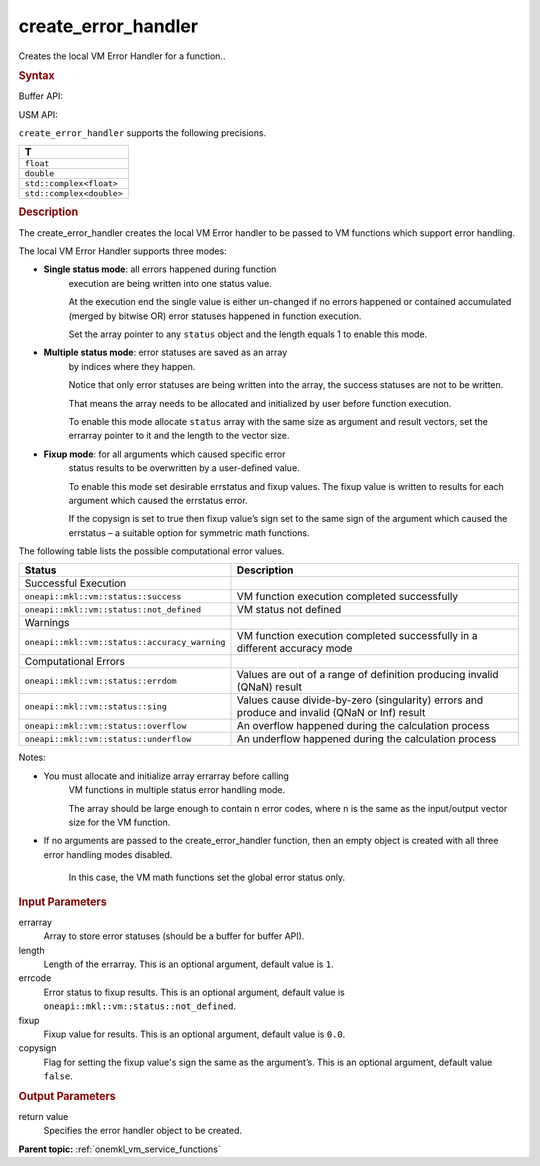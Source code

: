 .. _onemkl_vm_create_error_handler:

create_error_handler
====================


.. container::


   Creates the local VM Error Handler for a function..


   .. container:: section


      .. rubric:: Syntax
         :class: sectiontitle


      Buffer API:


      .. container:: dlsyntaxpara


         .. cpp:function:: oneapi::mkl::vm::error_handler<T> oneapi::mkl::vm::create_error_handler( buffer<uint8_t, 1> & errarray, int64_t length = 1, uint8_t errstatus = oneapi::mkl::vm::status::not_defined, T fixup = {}, bool copysign = false )

         USM API:


         .. cpp:function:: oneapi::mkl::vm::error_handler<T> oneapi::mkl::vm::create_error_handler( uint8_t* errarray, int64_t length = 1, uint8_t errstatus = oneapi::mkl::vm::status::not_defined, T fixup = {}, bool copysign = false )

         ``create_error_handler`` supports the following precisions.


         .. list-table::
            :header-rows: 1

            * - T
            * - ``float``
            * - ``double``
            * - ``std::complex<float>``
            * - ``std::complex<double>``




   .. container:: section


      .. rubric:: Description
         :class: sectiontitle


      The create_error_handler creates the local VM Error handler to be
      passed to VM functions which support error handling.


      The local VM Error Handler supports three modes:


      - **Single status mode**: all errors happened during function
         execution are being written into one status value.


         At the execution end the single value is either un-changed if
         no errors happened or contained accumulated (merged by bitwise
         OR) error statuses happened in function execution.


         Set the array pointer to any ``status`` object and the length
         equals 1 to enable this mode.


      - **Multiple status mode**: error statuses are saved as an array
         by indices where they happen.


         Notice that only error statuses are being written into the
         array, the success statuses are not to be written.


         That means the array needs to be allocated and initialized by
         user before function execution.


         To enable this mode allocate ``status`` array with the same
         size as argument and result vectors, set the errarray pointer
         to it and the length to the vector size.


      - **Fixup mode**: for all arguments which caused specific error
         status results to be overwritten by a user-defined value.


         To enable this mode set desirable errstatus and fixup values.
         The fixup value is written to results for each argument which
         caused the errstatus error.


         If the copysign is set to true then fixup value’s sign set to
         the same sign of the argument which caused the errstatus – a
         suitable option for symmetric math functions.


      The following table lists the possible computational error values.


      .. container:: tablenoborder


         .. list-table::
            :header-rows: 1

            * - Status
              - Description
            * - Successful Execution
              -
            * - ``oneapi::mkl::vm::status::success``
              - VM function execution completed successfully
            * - ``oneapi::mkl::vm::status::not_defined``
              - VM status not defined
            * - Warnings
              -
            * - ``oneapi::mkl::vm::status::accuracy_warning``
              - VM function execution completed successfully in a different
                accuracy mode
            * - Computational Errors
              -
            * - ``oneapi::mkl::vm::status::errdom``
              - Values are out of a range of definition producing invalid
                (QNaN) result
            * - ``oneapi::mkl::vm::status::sing``
              - Values cause divide-by-zero (singularity) errors and produce
                and invalid (QNaN or Inf) result
            * - ``oneapi::mkl::vm::status::overflow``
              - An overflow happened during the calculation process
            * - ``oneapi::mkl::vm::status::underflow``
              - An underflow happened during the calculation process




      Notes:


      - You must allocate and initialize array errarray before calling
         VM functions in multiple status error handling mode.


         The array should be large enough to contain ``n`` error codes,
         where ``n`` is the same as the input/output vector size for the VM
         function.


      - If no arguments are passed to the create_error_handler function, then
        an empty object is created with all three error handling modes
        disabled.


         In this case, the VM math functions set the global error status
         only.


   .. container:: section


      .. rubric:: Input Parameters
         :class: sectiontitle


      errarray
         Array to store error statuses (should be a buffer for buffer
         API).


      length
         Length of the errarray. This is an optional argument, default
         value is ``1``.


      errcode
         Error status to fixup results. This is an optional argument,
         default value is ``oneapi::mkl::vm::status::not_defined``.


      fixup
         Fixup value for results. This is an optional argument, default
         value is ``0.0``.


      copysign
         Flag for setting the fixup value's sign the same as the
         argument’s. This is an optional argument, default value
         ``false``.


   .. container:: section


      .. rubric:: Output Parameters
         :class: sectiontitle


      return value
         Specifies the error handler object to be created.


.. container:: familylinks


   .. container:: parentlink

      **Parent topic:** :ref:`onemkl_vm_service_functions`


